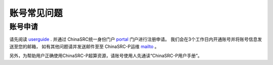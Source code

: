 .. _faq_account:

==============
账号常见问题
==============

账号申请
**************

请先阅读 userguide_ .
并通过 ChinaSRC统一身份门户 portal_  门户进行注册申请。
我们会在3个工作日内开通账号并将账号信息发送至您的邮箱，
如有其他问题请并发送邮件至至 ChinaSRC-P运维 mailto_ 。

另外，为帮助用户正确使用ChinaSRC-P超算资源，请账号使用人先通读“ChinaSRC-P用户手册”。


.. _userguide: https://shaoska-user-guide.readthedocs.io/zh_CN/latest/

.. _portal: https://chinasrcyun.shao.ac.cn:7443

.. _mailto: shaoska@shao.ac.cn
